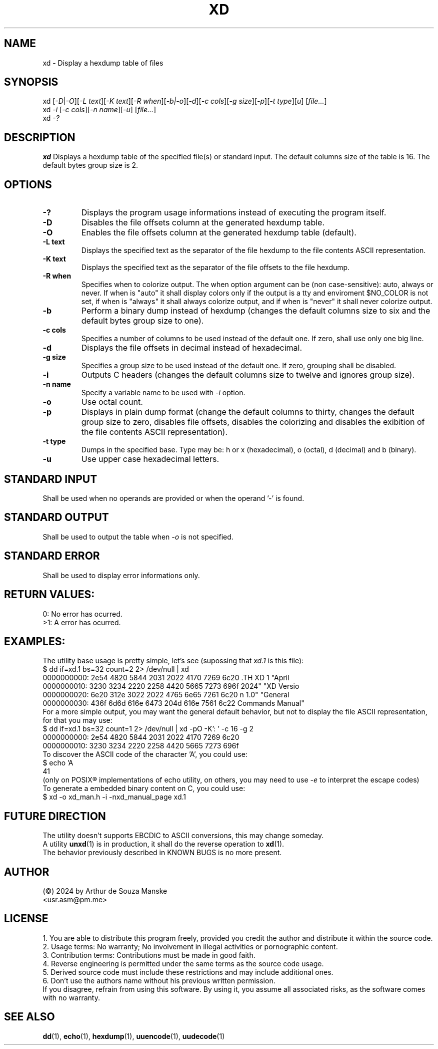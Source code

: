 .TH XD 1 "April 2024" "XD Version 1.0" "General Commands Manual"

.SH NAME
xd \- Display a hexdump table of files

.SH SYNOPSIS
xd [\fI-D\fR|\fI-O\fR][\fI-L text\fR][\fI-K text\fR][\fI-R when\fR][\fI-b|-o\fR][\fI-d\fR][\fI-c cols\fR][\fI-g size\fR][\fI-p\fR][\fI-t type\fR][\fIu\fR] [\fIfile...\fR]
.br
xd \fI-i\fR [\fI-c cols\fR][\fI-n name\fR][\fI-u\fR] [\fIfile...\fR]
.br
xd \fI-?\fR

.SH DESCRIPTION
.B xd
Displays a hexdump table of the specified file(s) or standard input. The default columns size of the table is 16. The default bytes group size is 2.

.SH OPTIONS
.TP
.B \-?
Displays the program usage informations instead of executing the program itself.
.TP
.B \-D
Disables the file offsets column at the generated hexdump table.
.TP
.B \-O
Enables the file offsets column at the generated hexdump table (default).
.TP
.B \-L text
Displays the specified text as the separator of the file hexdump to the file contents ASCII representation.
.TP
.B \-K text
Displays the specified text as the separator of the file offsets to the file hexdump.
.TP
.B \-R when
Specifies when to colorize output. The when option argument can be (non case-sensitive): auto, always or never. If when is "auto" it shall display colors only if the output is a tty and enviroment $NO_COLOR is not set, if when is "always" it shall always colorize output, and if when is "never" it shall never colorize output.
.TP
.B \-b
Perform a binary dump instead of hexdump (changes the default columns size to six and the default bytes group size to one).
.TP
.B \-c cols
Specifies a number of columns to be used instead of the default one. If zero, shall use only one big line.
.TP
.B \-d
Displays the file offsets in decimal instead of hexadecimal.
.TP
.B \-g size
Specifies a group size to be used instead of the default one. If zero, grouping shall be disabled.
.TP
.B \-i
Outputs C headers (changes the default columns size to twelve and ignores group size).
.TP
.B \-n name
Specify a variable name to be used with \fI-i\fR option. 
.TP
.B \-o
Use octal count.
.TP
.B \-p
Displays in plain dump format (change the default columns to thirty, changes the default group size to zero, disables file offsets, disables the colorizing and disables the exibition of the file contents ASCII representation).
.TP
.B \-t type 
Dumps in the specified base. Type may be: h or x (hexadecimal), o (octal), d (decimal) and b (binary).
.TP
.B \-u
Use upper case hexadecimal letters.

.SH STANDARD INPUT
Shall be used when no operands are provided or when the operand '-' is found.
.SH STANDARD OUTPUT
Shall be used to output the table when \fI-o\fR is not specified.
.SH STANDARD ERROR
Shall be used to display error informations only.

.SH RETURN VALUES:
0: No error has ocurred. 
.br 
>1: A error has ocurred. 

.SH EXAMPLES:
The utility base usage is pretty simple, let's see (supossing that \fIxd.1\fR is this file):
.br 
$ dd if=xd.1 bs=32 count=2 2> /dev/null | xd
.br
0000000000: 2e54 4820 5844 2031 2022 4170 7269 6c20  .TH XD 1 "April 
.br
0000000010: 3230 3234 2220 2258 4420 5665 7273 696f  2024" "XD Versio
.br
0000000020: 6e20 312e 3022 2022 4765 6e65 7261 6c20  n 1.0" "General 
.br
0000000030: 436f 6d6d 616e 6473 204d 616e 7561 6c22  Commands Manual"
.br
For a more simple output, you may want the general default behavior, but not to display the file ASCII representation, for that you may use:
.br
$ dd if=xd.1 bs=32 count=1 2> /dev/null | xd -pO -K': ' -c 16 -g 2
.br
0000000000:  2e54 4820 5844 2031 2022 4170 7269 6c20
.br
0000000010:  3230 3234 2220 2258 4420 5665 7273 696f
.br 
To discover the ASCII code of the character 'A', you could use:
.br 
$ echo 'A\c' | xd -p 
.br
41
.br
(only on POSIX® implementations of echo utility, on others, you may need to use \fI-e\fR to interpret the escape codes)
.br
To generate a embedded binary content on C, you could use: 
.br
$ xd -o xd_man.h -i -nxd_manual_page xd.1
.br 

.SH FUTURE DIRECTION
The utility doesn't supports EBCDIC to ASCII conversions, this may change someday.
.br 
A utility \fBunxd\fR(1) is in production, it shall do the reverse operation to \fBxd\fR(1).
.br 
The behavior previously described in KNOWN BUGS is no more present.

.SH AUTHOR
(©) 2024 by Arthur de Souza Manske 
.br 
<usr.asm@pm.me>

.SH LICENSE
1. You are able to distribute this program freely, provided you credit the author and distribute it within the source code.
.br
2. Usage terms: No warranty; No involvement in illegal activities or pornographic content.
.br
3. Contribution terms: Contributions must be made in good faith.
.br
4. Reverse engineering is permitted under the same terms as the source code usage.
.br
5. Derived source code must include these restrictions and may include additional ones.
.br
6. Don't use the authors name without his previous written permission.
.br
If you disagree, refrain from using this software. By using it, you assume all associated risks, as the software comes with no warranty.


.SH SEE ALSO
\fBdd\fR(1), \fBecho\fR(1), \fBhexdump\fR(1), \fBuuencode\fR(1), \fBuudecode\fR(1)
